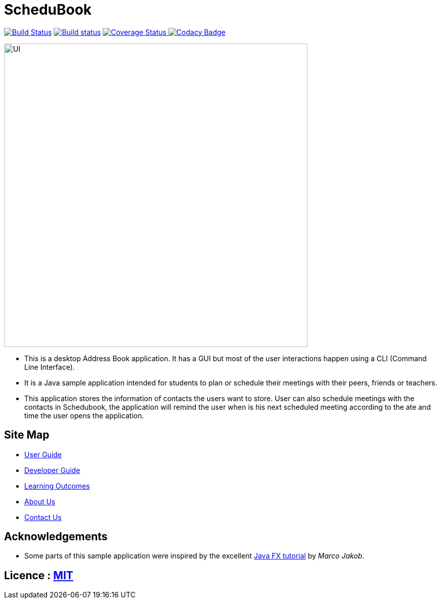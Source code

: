 = ScheduBook
ifdef::env-github,env-browser[:relfileprefix: docs/]
ifdef::env-github,env-browser[:outfilesuffix: .adoc]

https://travis-ci.org/se-edu/addressbook-level4[image:https://travis-ci.org/se-edu/addressbook-level4.svg?branch=master[Build Status]]
https://ci.appveyor.com/project/damithc/addressbook-level4[image:https://ci.appveyor.com/api/projects/status/3boko2x2vr5cc3w2?svg=true[Build status]]
https://coveralls.io/github/CS2103AUG2017-T09-B2/main?branch=master[image:https://coveralls.io/repos/github/CS2103AUG2017-T09-B2/main/badge.svg?branch=master][Coverage Status]
https://www.codacy.com/app/damith/addressbook-level4?utm_source=github.com&utm_medium=referral&utm_content=se-edu/addressbook-level4&utm_campaign=Badge_Grade[image:https://api.codacy.com/project/badge/Grade/fc0b7775cf7f4fdeaf08776f3d8e364a[Codacy Badge]]

ifdef::env-github[]
image::docs/images/UI.png[width="600"]
endif::[]

ifndef::env-github[]
image::docs/images/UI.png[width="600"]
endif::[]


* This is a desktop Address Book application. It has a GUI but most of the user interactions happen using a CLI (Command Line Interface).
* It is a Java sample application intended for students to plan or schedule their meetings with their peers, friends or teachers.
* This application stores the information of contacts the users want to store. User can also schedule meetings with the contacts in Schedubook, the application will remind the user when is his next scheduled meeting according to the ate and time the user opens the application.

== Site Map

* <<UserGuide#, User Guide>>
* <<DeveloperGuide#, Developer Guide>>
* <<LearningOutcomes#, Learning Outcomes>>
* <<AboutUs#, About Us>>
* <<ContactUs#, Contact Us>>

== Acknowledgements

* Some parts of this sample application were inspired by the excellent http://code.makery.ch/library/javafx-8-tutorial/[Java FX tutorial] by
_Marco Jakob_.

== Licence : link:LICENSE[MIT]
